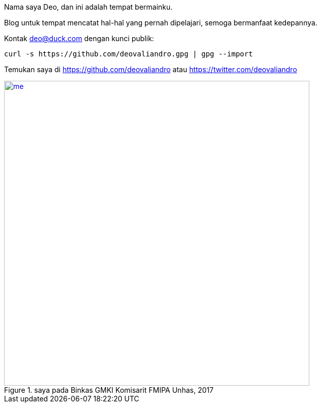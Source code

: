 :page-title: whoami

Nama saya Deo, dan ini adalah tempat bermainku.

Blog untuk tempat mencatat hal-hal yang pernah dipelajari, semoga bermanfaat
kedepannya.

Kontak deo@duck.com dengan kunci publik:

[source, bash]
curl -s https://github.com/deovaliandro.gpg | gpg --import

Temukan saya di https://github.com/deovaliandro atau https://twitter.com/deovaliandro

[#me]
.saya pada Binkas GMKI Komisarit FMIPA Unhas, 2017
[link=/assets/img/me.jpg]
image::/assets/img/me.jpg[me, 600]